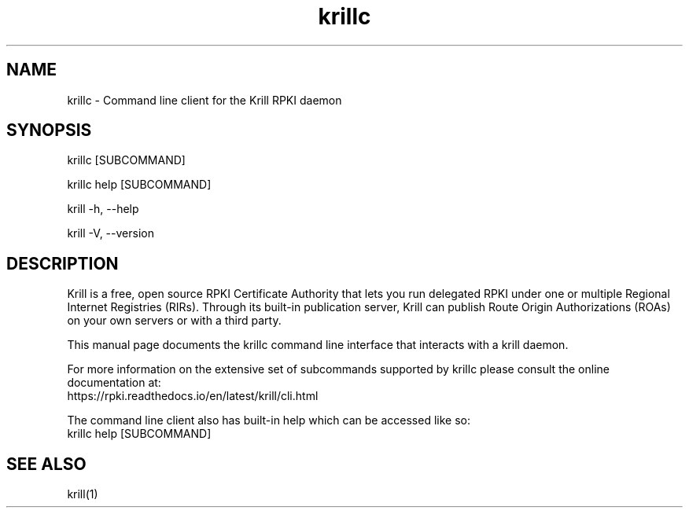 .TH "krillc" "1" "NLnet Labs"
.SH NAME
krillc - Command line client for the Krill RPKI daemon
.SH SYNOPSIS
krillc [SUBCOMMAND]

krillc help [SUBCOMMAND]

krill -h, --help

krill -V, --version
.SH DESCRIPTION
Krill is a free, open source RPKI Certificate Authority that lets you run
delegated RPKI under one or multiple Regional Internet Registries (RIRs). 
Through its built-in publication server, Krill can publish Route Origin
Authorizations (ROAs) on your own servers or with a third party.

This manual page documents the krillc command line interface that interacts with
a krill daemon.

For more information on the extensive set of subcommands
supported by krillc please consult the online documentation at:
    https://rpki.readthedocs.io/en/latest/krill/cli.html

The command line client also has built-in help which can be accessed like so:
    krillc help [SUBCOMMAND]

.SH SEE ALSO
krill(1)
